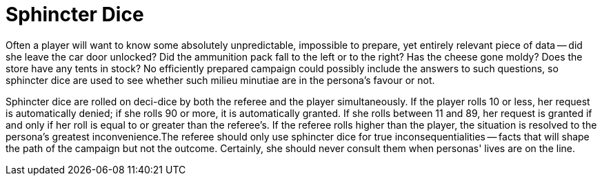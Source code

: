= Sphincter Dice

Often a player will want to know some absolutely unpredictable, impossible to prepare, yet entirely relevant piece of data -- did she leave the car door unlocked?
Did the ammunition pack fall to the left or to the right?
Has the cheese gone moldy?
Does the store have any tents in stock?
No efficiently prepared campaign could possibly include the answers to such questions, so sphincter dice are used to see whether such milieu minutiae are in the persona's favour or not.

Sphincter dice are rolled on deci-dice by both the referee and the player simultaneously.
If the player rolls 10 or less, her request is automatically denied;
if she rolls 90 or more, it is automatically granted.
If she rolls between 11 and 89, her request is granted if and only if her roll is equal to or greater than the referee's.
If the referee rolls higher than the player, the situation is resolved to the persona's greatest inconvenience.The referee should only use sphincter dice for true inconsequentialities -- facts that will shape the path of the campaign but not the outcome.
Certainly, she should never consult them when personas'
lives are on the line.
